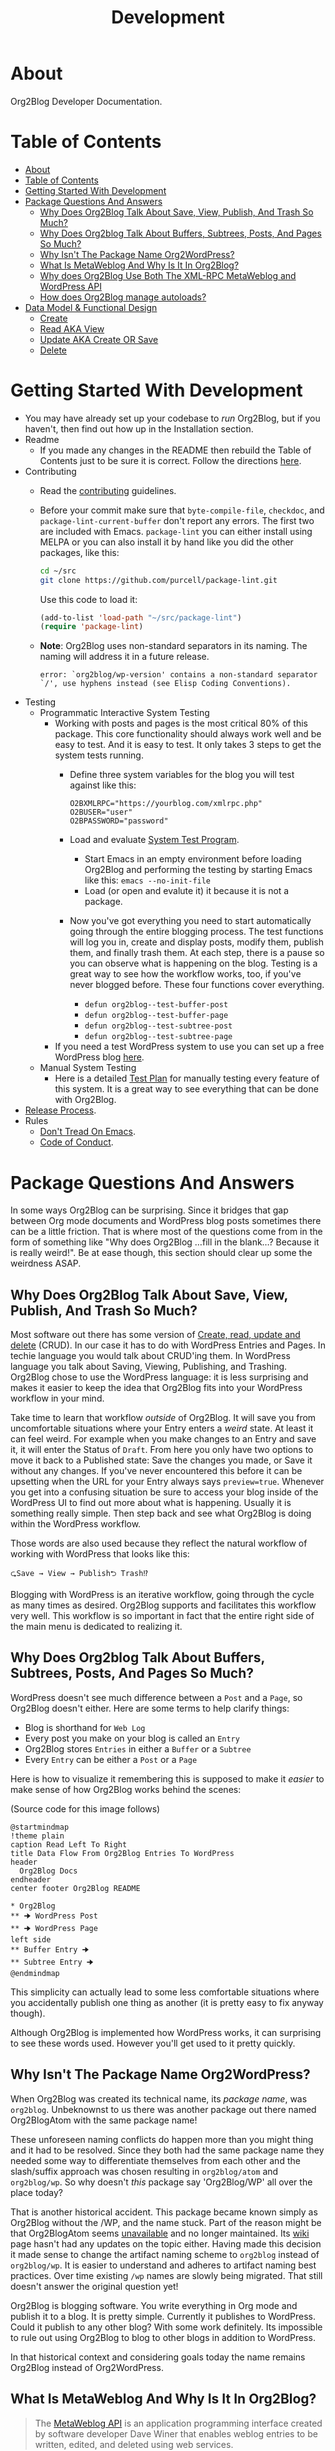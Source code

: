 #+title: Development

* About

Org2Blog Developer Documentation.

* Table of Contents
:PROPERTIES:
:TOC:      :include all
:END:
:CONTENTS:
- [[#about][About]]
- [[#table-of-contents][Table of Contents]]
- [[#getting-started-with-development][Getting Started With Development]]
- [[#package-questions-and-answers][Package Questions And Answers]]
  - [[#why-does-org2blog-talk-about-save-view-publish-and-trash-so-much][Why Does Org2Blog Talk About Save, View, Publish, And Trash So Much?]]
  - [[#why-does-org2blog-talk-about-buffers-subtrees-posts-and-pages-so-much][Why Does Org2blog Talk About Buffers, Subtrees, Posts, And Pages So Much?]]
  - [[#why-isnt-the-package-name-org2wordpress][Why Isn't The Package Name Org2WordPress?]]
  - [[#what-is-metaweblog-and-why-is-it-in-org2blog][What Is MetaWeblog And Why Is It In Org2Blog?]]
  - [[#why-does-org2blog-use-both-the-xml-rpc-metaweblog-and-wordpress-api][Why does Org2Blog Use Both The XML-RPC MetaWeblog and WordPress API]]
  - [[#how-does-org2blog-manage-autoloads][How does Org2Blog manage autoloads?]]
- [[#data-model--functional-design][Data Model & Functional Design]]
  - [[#create][Create]]
  - [[#read-aka-view][Read AKA View]]
  - [[#update-aka-create-or-save][Update AKA Create OR Save]]
  - [[#delete][Delete]]
:END:

* Getting Started With Development

- You may have already set up your codebase to /run/ Org2Blog, but if you haven't, then find out how up in the Installation section.
- Readme
  - If you made any changes in the README then rebuild the Table of Contents just to be sure it is correct. Follow the directions [[https://github.com/alphapapa/org-make-toc][here]].
- Contributing
  - Read the [[./docs/CONTRIBUTING.org][contributing]] guidelines.
  - Before your commit make sure that ~byte-compile-file~, ~checkdoc~, and ~package-lint-current-buffer~ don't report any errors. The first two are included with Emacs. ~package-lint~ you can either install using MELPA or you can also install it by hand like you did the other packages, like this:
    #+begin_src sh
cd ~/src
git clone https://github.com/purcell/package-lint.git
    #+end_src
    Use this code to load it:
    #+begin_src emacs-lisp
(add-to-list 'load-path "~/src/package-lint")
(require 'package-lint)
    #+end_src
  - *Note*: Org2Blog uses non-standard separators in its naming. The naming will address it in a future release.
    #+BEGIN_SRC text
error: `org2blog/wp-version' contains a non-standard separator `/', use hyphens instead (see Elisp Coding Conventions).
    #+END_SRC
- Testing
  - Programmatic Interactive System Testing
    - Working with posts and pages is the most critical 80% of this package. This core functionality should always work well and be easy to test. And it is easy to test. It only takes 3 steps to get the system tests running.
      - Define three system variables for the blog you will test against like this:
        #+begin_src shell
O2BXMLRPC="https://yourblog.com/xmlrpc.php"
O2BUSER="user"
O2BPASSWORD="password"
        #+end_src
      - Load and evaluate [[./org2blog-test-system.el][System Test Program]].
        - Start Emacs in an empty environment before loading Org2Blog and performing the testing by starting Emacs like this: ~emacs --no-init-file~
        - Load (or open and evalute it) it because it is not a package.
      - Now you've got everything you need to start automatically going through the entire blogging process. The test functions will log you in, create and display posts, modify them, publish them, and finally trash them. At each step, there is a pause so you can observe what is happening on the blog. Testing is a great way to see how the workflow works, too, if you've never blogged before. These four functions cover everything.
        - ~defun org2blog--test-buffer-post~
        - ~defun org2blog--test-buffer-page~
        - ~defun org2blog--test-subtree-post~
        - ~defun org2blog--test-subtree-page~
    - If you need a test WordPress system to use you can set up a free WordPress blog [[https://wordpress.com][here]].
  - Manual System Testing
    - Here is a detailed [[./docs/TestPlan.org][Test Plan]] for manually testing every feature of this system. It is a great way to see everything that can be done with Org2Blog.
- [[./docs/ReleaseProcess.org][Release Process]].
- Rules
  - [[https://alphapapa.github.io/dont-tread-on-emacs/][Don't Tread On Emacs]].
  - [[./.github/CODE_OF_CONDUCT.org][Code of Conduct]].

* Package Questions And Answers
:PROPERTIES:
:ID:       org_gcr_2019-03-06T17-15-24-06-00_cosmicality:D0ECB4B0-5922-4BE5-BCE8-904EAB930CDD
:END:

In some ways Org2Blog can be surprising. Since it bridges that gap between Org mode documents and WordPress blog posts sometimes there can be a little friction. That is where most of the questions come from in the form of something like "Why does Org2Blog ...fill in the blank...? Because it is really weird!". Be at ease though, this section should clear up some the weirdness ASAP.

** Why Does Org2Blog Talk About Save, View, Publish, And Trash So Much?
:PROPERTIES:
:ID:       org_gcr_2019-03-06T17-15-24-06-00_cosmicality:630E39ED-9A45-4707-9147-FB6C681D23EE
:END:

Most software out there has some version of [[https://en.wikipedia.org/wiki/Create,_read,_update_and_delete][Create, read, update and delete]] (CRUD). In our case it has to do with WordPress Entries and Pages. In techie language you would talk about CRUD'ing them. In WordPress language you talk about Saving, Viewing, Publishing, and Trashing. Org2Blog chose to use the WordPress language: it is less surprising and makes it easier to keep the idea that Org2Blog fits into your WordPress workflow in your mind.

Take time to learn that workflow /outside/ of Org2Blog. It will save you from uncomfortable situations where your Entry enters a /weird/ state. At least it can feel weird. For example when you make changes to an Entry and save it, it will enter the Status of =Draft=. From here you only have two options to move it back to a Published state: Save the changes you made, or Save it without any changes. If you've never encountered this before it can be upsetting when the URL for your Entry always says ~preview=true~. Whenever you get into a confusing situation be sure to access your blog inside of the WordPress UI to find out more about what is happening. Usually it is something really simple. Then step back and see what Org2Blog is doing within the WordPress workflow.

Those words are also used because they reflect the natural workflow of working with WordPress that looks like this:

#+begin_example
⮎Save → View → Publish⮌ Trash⁉
#+end_example

Blogging with WordPress is an iterative workflow, going through the cycle as many times as desired. Org2Blog supports and facilitates this workflow very well. This workflow is so important in fact that the entire right side of the main menu is dedicated to realizing it.

** Why Does Org2blog Talk About Buffers, Subtrees, Posts, And Pages So Much?
:PROPERTIES:
:ID:       org_gcr_2019-03-06T17-15-24-06-00_cosmicality:790CCCC4-7178-43E0-889B-15AD3163D383
:END:

WordPress doesn't see much difference between a =Post= and a =Page=, so Org2Blog doesn't either. Here are some terms to help clarify things:

- Blog is shorthand for =Web Log=
- Every post you make on your blog is called an =Entry=
- Org2Blog stores =Entries= in either a =Buffer= or a =Subtree=
- Every =Entry= can be either a =Post= or a =Page=

Here is how to visualize it remembering this is supposed to make it /easier/ to make sense of how Org2Blog works behind the scenes:

[[file:/images/o2b-entry-source-dest-flow.png]]

(Source code for this image follows)

#+begin_src plantuml :file ./images/o2b-entry-source-dest-flow.png
@startmindmap
!theme plain
caption Read Left To Right
title Data Flow From Org2Blog Entries To WordPress
header
  Org2Blog Docs
endheader
center footer Org2Blog README

,* Org2Blog
,** 🠊 WordPress Post
,** 🠊 WordPress Page
left side
,** Buffer Entry 🠊
,** Subtree Entry 🠊
@endmindmap
#+end_src

#+RESULTS:
#+begin_RESULTS
[[file:./images/o2b-entry-source-dest-flow.png]]
#+end_RESULTS

This simplicity can actually lead to some less comfortable situations where you accidentally publish one thing as another (it is pretty easy to fix anyway though).

Although Org2Blog is implemented how WordPress works, it can surprising to see these words used. However you'll get used to it pretty quickly.

** Why Isn't The Package Name Org2WordPress?

When Org2Blog was created its technical name, its /package name/, was ~org2blog~. Unbeknownst to us there was another package out there named Org2BlogAtom with the same package name!

These unforeseen naming conflicts do happen more than you might thing and it had to be resolved. Since they both had the same package name they needed some way to differentiate themselves from each other and the slash/suffix approach was chosen resulting in ~org2blog/atom~ and ~org2blog/wp~. So why doesn't /this/ package say 'Org2Blog/WP' all over the place today?

That is another historical accident. This package became known simply as Org2Blog without the /WP, and the name stuck. Part of the reason might be that Org2BlogAtom seems [[https://repo.or.cz/r/org2blog.git/][unavailable]] and no longer maintained. Its [[https://www.emacswiki.org/emacs/Org2BlogAtom][wiki]] page hasn't had any updates on the topic either. Having made this decision it made sense to change the artifact naming scheme to ~org2blog~ instead of ~org2blog/wp~. It is easier to understand and adheres to artifact naming best practices. Over time existing ~/wp~ names are slowly being migrated. That still doesn't answer the original question yet!

Org2Blog is blogging software. You write everything in Org mode and publish it to a blog. It is pretty simple. Currently it publishes to WordPress. Could it publish to any other blog? With some work definitely. Its impossible to rule out using Org2Blog to blog to other blogs in addition to WordPress.

In that historical context and considering goals today the name remains Org2Blog instead of Org2WordPress.

** What Is MetaWeblog And Why Is It In Org2Blog?

#+begin_quote
The [[https://en.wikipedia.org/wiki/MetaWeblog][MetaWeblog API]] is an application programming interface created by software developer Dave Winer that enables weblog entries to be written, edited, and deleted using web services.
#+end_quote

WordPress [[https://codex.wordpress.org/XML-RPC_MetaWeblog_API][implements]] the API.

Org2Blog implements a MetaWeblog client in =metaWeblog.el=. It has two uses.

First it implements an XML-RPC MetaWeblog client. This is generic and should work with any blog software that exposes the API.

Second it implements a [[https://codex.wordpress.org/XML-RPC_WordPress_API][WordPress XML-RPC client]].

Org2Blog uses this client to work with WordPress

=metaweblog.el= is provided a package from Org2Blog to make it reusable for others via the standard packaging system.

** Why does Org2Blog Use Both The XML-RPC MetaWeblog and WordPress API

Both APIs are required to get the job done.

For historical reasons the WordPress API client is implemented inside of =metaWeblog=.

** How does Org2Blog manage autoloads?

Preemptive TL;DR: It doesn't—Packages are not supposed to manage autoloads.

[[https://www.gnu.org/software/emacs/manual/html_node/elisp/Autoload.html][The autoload facility]] delays loading Elisp files until their contents are actually used improving Emacs startup times. To state it even more simply: it is how to lazy-load packages. Anytime you see code prefixed with [[https://www.gnu.org/software/emacs/manual/html_node/elisp/Autoload.html#index-autoload-cookie][the default magic autoload comment]] ~;;;###autoload~ you can use it (for example call a function) before the its package is loaded. Org2Blog has lots of ~autoload~'ed functions. Emacs learns about them by reading the autoloads file. There are three entities that /can/ manage the autoloads file along with their decision of whether or not they will:

- Org2Blog: Won't do it
- You: Should not do it
- A Package Manager: Will do it by design—And Easily

Org2Blog does not manage an autoloads file because packages are not supposed to manage it. Usage and management of an autoloads file is a personal decision made by the user or their choice package manager. By design packages *never* assume the responsibility. For reference at the moment there are 5,258 packages in MELPA and only one of them includes an autoloads file. Like anything there are exceptions to the rule but Org2Blog isn't one of them. Another entity who can manage the autoloads file is you.

With an inordinate amount of effort you can create the autoloads file and load it yourself. However it is likely not worth the effort. Disk drives today are fast. Disk drives of 20 years ago are almost as fast (this applies to whatever the current year is). Drive speed improvements take care of the load time issue. That leaves the time required to manage the autoloads file. If you want to manage the autoloads file yourself you need to create, load it, and update it whenever autoloaded values are changed. It is even more work better left to a program. If you insist then have at it. Otherwise make your life easy and let the package manager do it for you.

Package Managers by design are responsible for creating the autoloads file for you. It requires no effort and likely zero customization on your part. It is that simpler. Even better though would be something simpler.

The simplest way to handle autoloads is simply never to use them at all. There is essentially [[https://www.gnu.org/software/emacs/manual/html_node/elisp/When-to-Autoload.html][never a good justification]] for using autoloads. There is almost always another way to achieve your goal. The worst part is that once people start relying on that features autoload behavior you can never remove it later on without creating pain for the user.

The best code is the code that doesn't exist: that includes autoloads. Bit by bit Org2Blog will keep moving towards a future without them.

* Data Model & Functional Design

Org2Blog's data model addresses only two ideas:

- You write an ~Entry~ (=SOURCE=) that gets published to either a WordPress ~Post~ or ~Page~ (=DEST=)
- An ~Entry~ is defined in either a ~Buffer~ or a ~Subtree~

All of the functions revolve around these two ideas.

=Object-Orientation= is not used with either the data or implementation. With only two data types the effort isn't justified. With that in mind functions must manually manually address this implementation scenario:

[[file:o2b-entry-source-dest-flow.png]]]]

Consequently key functions all either include (or deduce) the variables:

- =SOURCE= :: Either ~'buffer~ or ~'subtree~
- =DEST= :: Either ~'post~ ~'page~

From the user's perspective the source data is virtually identical: you write an ~Entry~ that gets published out to WordPress. It is really that simple.

From WordPress's perspective a ~Post~ and ~Page~ are almost identical too. Therefore many of the functions can be reused with slight differences.

Since WordPress follows the CRUD model Org2Blog will only need four implementations for each operation type documented here addressing =SOURCE 🠆 DEST=:

- ~Buffer~ 🠆 ~Post~
- ~Buffer~ 🠆 ~Page~
- ~Subtree~ 🠆 ~Post~
- ~Subtree~ 🠆 ~Page~

Resulting in 4x4 combination. Here is how the each work.

In the interest of brevity the ~org2blog-~ prefix is removed from the function names.

The node document format below is:

- Function name: newline
- Argument names: newline
- Values passed to next function in round parens: (🠆 args...)

** Create

[[file:/docs/o2b-entry-new-flow.png]]

~org2blog--new~ creates the content but doesn't publish it yet. See Save.

It works like this:

- Confirm the destination type is valid or error out
- Maybe login
- Prepare a buffer to population with ~Entry~ content
- Insert ~Entry~ specific content
- Maybe track it's creation

#+begin_src plantuml :file o2b-entry-new-flow.png
@startmindmap
!theme plain
caption Read Left To Right
title Creation Function Flow
header
  Org2Blog Docs
endheader
center footer Org2Blog DEVELOPMENT

,* -new\nsource
left side
,** buffer-new\n('buffer 🠆)
,** subtree-new\n('subtree 🠆)
@endmindmap
#+end_src

#+RESULTS:
#+begin_RESULTS
[[file:o2b-entry-new-flow.png]]
#+end_RESULTS

** Read AKA View

~org2blog-entry-view~ works like this:

- ~Subtree~ processing is almost identical to a ~Buffer~. Therefore
  make a note right away this for a subtree
- Get the =Post ID=. If there isn't one then error out.
- Prepare the preview URL
- Open in web browser

#+begin_src plantuml :file o2b-entry-view-flow.png
@startmindmap
!theme plain
caption Read Left To Right
title View Function Flow
header
  Org2Blog Docs
endheader
center footer Org2Blog DEVELOPMENT

,* entry-view\nsource dest
left side
,** buffer-post-view\n('buffer 'post 🠆)
,** buffer-page-view\n('buffer 'page 🠆)
,** subtree-view\ndest\n('subtree dest 🠆)
,*** subtree-post-view\n('post 🠆)
,*** subtree-page-view\n('page 🠆)
@endmindmap
#+end_src

#+RESULTS:
#+begin_RESULTS
[[file:o2b-entry-view-flow.png]]
#+end_RESULTS

** Update AKA Create OR Save

From a WordPress perspective both Create and Save are the same thing. The only difference is whether or not they are a Draft, and private, or published and pubic.

~org2blog-entry-save~ works like this:

- Maybe login
- ~Subtree~ processing is almost identical to a ~Buffer~. Therefore
  make a note right away this for a subtree
- Maybe auto-save and auto-post it
- Either create or save the post
- Update the ~Entry~ with the new ID
-

#+begin_src plantuml :file o2b-entry-create-save-flow.png
@startmindmap
!theme plain
caption Read Left To Right
title Create & Save Function Flow
header
  Org2Blog Docs
endheader
center footer Org2Blog DEVELOPMENT

,* entry-save\nsource type &publish
left side
,** buffer-post-save\n&publish\n('buffer 'post publish)
,*** buffer-post-publish\n(t)
,** subtree-post-save\n&publish\n('subtree 'post publish)
,*** subtree-post-publish\n(t)
,** buffer-page-save\n&publish\n('buffer 'page publish)
,*** buffer-page-publish\n(t)
,** subtree-page-save\n&publish\n('subtree 'page publish)
,*** subtree-page-publish\n(t)
@endmindmap
#+end_src

#+RESULTS:
#+begin_RESULTS
[[file:o2b-entry-create-save-flow.png]]
#+end_RESULTS

** Delete

~org2blog-entry-trash~ works like this:

- Get the =Post ID=
- Maybe confirm the trashing
- Trash it

#+begin_src plantuml :file o2b-entry-trash-flow.png
@startmindmap
!theme plain
caption Read Left To Right
title Delete Flow
header
  Org2Blog Docs
endheader
center footer Org2Blog DEVELOPMENT

,* entry-trash\n&post-id
left side
,** buffer-post-trash\n&post-id\n('post post-id)
,** subtree-post-trash\n&post-id\n('post post-id)
,** buffer-page-trash\n&page-id\n('page page-id)
,** subtree-page-trash\n&page-id\n('page post-id)
@endmindmap
#+end_src

#+RESULTS:
#+begin_RESULTS
[[file:o2b-entry-trash-flow.png]]
#+end_RESULTS
